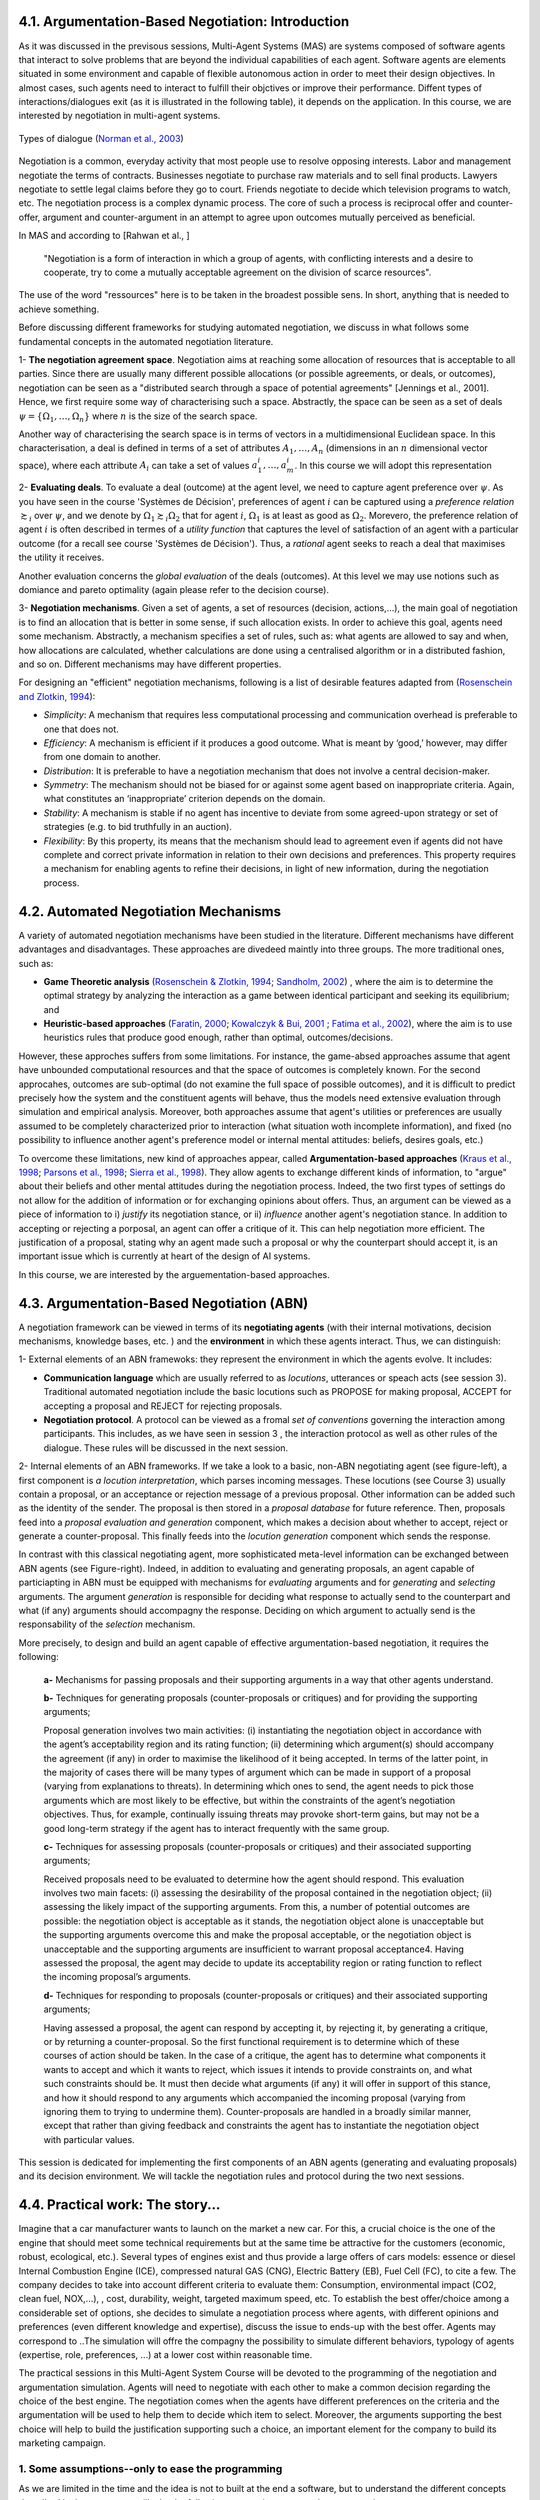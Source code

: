 4.1. Argumentation-Based Negotiation: Introduction
===================================================

As it was discussed in the previsous sessions, Multi-Agent Systems (MAS) are systems composed of software agents that interact to solve problems that are beyond the individual capabilities of each agent. Software agents are elements situated in some environment and capable of flexible autonomous action in order to meet their design objectives.
In almost cases, such agents need to interact to fulfill their objctives or improve their performance. Diffent types of interactions/dialogues exit (as it is illustrated in the following table), it depends on the application. In this course, we are interested by negotiation in multi-agent systems. 


.. figure:: img/dialogue2.png
  :width: 550
  :align: center
   
  Types of dialogue (`Norman et al., 2003 <https://link.springer.com/chapter/10.1007/978-94-017-0431-1_2>`_)

Negotiation is a common, everyday activity that most people use to resolve opposing interests. 
Labor and management 
negotiate the terms of contracts. Businesses negotiate to purchase raw materials and to sell final products. Lawyers negotiate to settle legal claims before they go to court. 
Friends negotiate to decide which television programs to watch, etc. 
The negotiation process is a complex dynamic process. The core of such a process is reciprocal offer and counter-offer, argument and counter-argument in an attempt to agree upon outcomes mutually perceived as beneficial. 


In MAS and according to [Rahwan et al., ]

  "Negotiation is a form of interaction in which a group of agents, with conflicting interests and a desire to cooperate, try to come a mutually acceptable agreement on the division of scarce resources". 

The use of the word "ressources" here is to be taken in the broadest possible sens. In short, anything that is needed to achieve something. 

Before discussing different frameworks for studying automated negotiation, we discuss in what follows some fundamental concepts in the automated negotiation literature.  


1- **The negotiation agreement space**. Negotiation aims at reaching some allocation of resources that is acceptable to all parties. 
Since there are usually many different possible allocations (or possible agreements, or deals, or outcomes), negotiation can be seen as a "distributed search through a space of potential agreements" [Jennings et al., 2001]. 
Hence, we first require some way of characterising such a space. Abstractly, the space can be seen as a set of deals :math:`\psi = \{\Omega_1, \dots, \Omega_n \}`  where :math:`n` is the size of the search space.

Another way of characterising the search space is in terms of vectors in a multidimensional Euclidean space. In this characterisation, a deal is defined in terms of a set of attributes :math:`A_1, \dots, A_n` (dimensions in an :math:`n` dimensional vector space), 
where each attribute :math:`A_i` can take a set of values :math:`a^i_1, \dots, a^i_m`.  In this course we will adopt this representation


2- **Evaluating deals**.  To evaluate a deal (outcome) at the agent level, we need to capture agent preference over :math:`\psi`. As you have seen in the course 'Systèmes de Décision', preferences of agent :math:`i` can be captured using a 
*preference relation* :math:`\succsim_i` over :math:`\psi`, and we denote by :math:`\Omega_1 \succsim_i \Omega_2` that for agent :math:`i`, :math:`\Omega_1` is at least as good as :math:`\Omega_2`. Morevero, the preference relation of agent :math:`i`
is often described in termes of a *utility function* that captures the level of satisfaction of an agent with a particular outcome (for a recall see course 'Systèmes de Décision'). Thus, a *rational* agent seeks to reach a deal that maximises the utility it receives. 

Another evaluation concerns the *global evaluation* of the deals (outcomes). At this level we may use notions such as domiance and pareto optimality (again please refer to the decision course). 

3- **Negotiation mechanisms**. Given a set of agents, a set of resources (decision, actions,...), the main goal of negotiation is to find an allocation that is better in some sense, if such allocation exists. 
In order to achieve this goal, agents need some mechanism. Abstractly, a mechanism specifies a set of 
rules, such as: what agents are allowed to say and when, how allocations are calculated, 
whether calculations are done using a centralised algorithm or in a distributed fashion, and so on. Different mechanisms may have different properties. 

For designing an "efficient" negotiation mechanisms, following is a list of desirable features adapted from (`Rosenschein and Zlotkin, 1994 <https://mitpress.mit.edu/books/rules-encounter>`_):

- *Simplicity*: A mechanism that requires less computational processing and communication overhead is preferable to one that does not.

- *Efficiency*: A mechanism is efficient if it produces a good outcome. What is meant by ‘good,’ however, may differ from one domain to another.

- *Distribution*: It is preferable to have a negotiation mechanism that does not involve a central decision-maker.

- *Symmetry*: The mechanism should not be biased for or against some agent based on inappropriate criteria. Again, what constitutes an ‘inappropriate’ criterion depends on the domain.

- *Stability*: A mechanism is stable if no agent has incentive to deviate from some agreed-upon strategy or set of strategies (e.g. to bid truthfully in an auction). 

- *Flexibility*: By this property, its means that the mechanism should lead to agreement even if agents did not have complete and correct private information in relation to their own decisions and preferences. This property requires a mechanism for enabling agents to refine their decisions, in light of new information, during the negotiation process.


4.2. Automated Negotiation Mechanisms
============================================

A variety of automated negotiation mechanisms have been studied in the literature. Different mechanisms have different advantages and disadvantages.
These approaches are divedeed maintly into three groups. The more traditional ones, such as:

- **Game Theoretic analysis** (`Rosenschein \& Zlotkin, 1994 <https://mitpress.mit.edu/books/rules-encounter>`_; `Sandholm, 2002 <https://www.cs.cmu.edu/~sandholm/eMediator.ci.pdf>`_) , where the aim is to determine the optimal strategy by analyzing the interaction as a game between identical participant and seeking its equilibrium; and 

- **Heuristic-based approaches** (`Faratin, 2000 <https://qmro.qmul.ac.uk/xmlui/handle/123456789/28945>`_; `Kowalczyk \& Bui, 2001 <https://dl.acm.org/doi/10.5555/648173.751120>`_ ; `Fatima et al., 2002 <https://eprints.soton.ac.uk/256873/1/shaheen-aamas.pdf>`_), where the aim is to use heuristics rules that produce good enough, rather than optimal, outcomes/decisions. 

However, these approches suffers from some limitations. For instance, the game-absed approaches assume that agent have unbounded computational resources and that the space of outcomes is completely known. 
For the second approcahes, outcomes are sub-optimal (do not examine the full space of possible outcomes), and it 
is difficult to predict precisely how the system and the constituent agents will behave, thus the models need extensive evaluation through simulation and empirical analysis. 
Moreover, both approaches assume that agent's utilities or preferences are usually assumed to be completely characterized prior to interaction (what situation woth incomplete information), and fixed (no possibility to influence another agent's preference model or internal mental attitudes: beliefs, desires goals, etc.)

To overcome these limitations, new kind of approaches appear, called **Argumentation-based approaches** (`Kraus et al., 1998 <https://www.emse.fr/~boissier/enseignement/sma05/exposes/kraus98reaching.pdf>`_; `Parsons et al., 1998 <https://eprints.soton.ac.uk/252113/2/paper5.pdf>`_; `Sierra et al., 1998 <https://link.springer.com/chapter/10.1007/BFb0026758>`_). They allow agents to exchange different kinds of information, to "argue" about their beliefs and other mental attitudes during the negotiation process. 
Indeed, the two first types of settings do not allow for the addition of information or for exchanging opinions about offers. Thus, an argument can be viewed as a piece of information to i) *justify* its negotiation stance, or ii) *influence* another agent's negotiation stance. 
In addition to accepting or rejecting a porposal, an agent can offer a critique of it. This can help negotiation more efficient.  The justification of a proposal, 
stating why an agent made such a proposal or why the counterpart should accept it, is an important issue which is currently at heart of the design of AI systems. 


In this course, we are interested by the arguementation-based approaches.

4.3. Argumentation-Based Negotiation (ABN)
============================================

A negotiation framework can be viewed in terms of its **negotiating agents** (with their internal motivations, decision mechanisms, knowledge bases, etc. ) and the **environment** in which these agents interact. Thus, we can distinguish: 

1- External elements of an ABN framewoks: they represent the environment in which the agents evolve. It includes: 

- **Communication language** which are usually referred to as *locutions*, utterances or speach acts (see session 3). Traditional automated negotiation include the basic locutions such as PROPOSE for making proposal, ACCEPT for accepting a proposal and REJECT for rejecting proposals. 

- **Negotiation protocol**. A protocol can be viewed as a fromal *set of conventions* governing the interaction among participants. This includes, as we have seen in session 3 , the interaction protocol as well as other rules of the dialogue. These rules will be discussed in the next session. 

2-  Internal elements of an ABN frameworks. If we take a look to a basic, non-ABN negotiating agent (see figure-left), a first component is *a locution interpretation*, which parses incoming messages. These locutions (see Course 3) usually contain a proposal, or an acceptance or rejection message of a previous proposal. Other information can be added such as 
the identity of the sender. The proposal is then stored in a *proposal database* for future reference. Then, proposals feed into a *proposal evaluation and generation* component, which makes a decision about whether to accept, reject or generate a counter-proposal. This finally feeds into the *locution generation* component which sends the response. 


.. image:: img/ABN.png
  :width: 850
  :align: center


In contrast with this classical negotiating agent, more sophisticated meta-level information can be exchanged between ABN agents (see Figure-right). Indeed, in addition to evaluating and generating proposals, an agent capable of particiapting in ABN must be equipped with mechanisms for *evaluating* arguments and for *generating* and *selecting* arguments.
The argument *generation* is responsible for deciding what response to actually send to the counterpart and what (if any) arguments should accompagny the response. Deciding on which argument to actually send is the responsability of the *selection* mechanism. 


More precisely, to design and build an agent capable of effective argumentation-based negotiation, it requires the following:

 **a-** Mechanisms for passing proposals and their supporting arguments in a way that other agents understand.

 **b-** Techniques for generating proposals (counter-proposals or critiques) and for providing the supporting arguments;

 Proposal generation involves two main activities: (i) instantiating the negotiation object in accordance with the agent’s acceptability region and its rating function; (ii) determining which argument(s) should accompany the agreement (if any) in order to maximise the likelihood of it being accepted. In terms of the latter point, in the majority of cases there will be many types of argument which can be made in support of a proposal (varying from explanations to threats). In determining which ones to send, the agent needs to pick those arguments which are most likely to be effective, but within the constraints of the agent’s negotiation objectives. Thus, for example, continually issuing threats may provoke short-term gains, but may not be a good long-term strategy if the agent has to interact frequently with the same group.

 **c-** Techniques for assessing proposals (counter-proposals or critiques) and their associated supporting arguments;

 Received proposals need to be evaluated to determine how the agent should respond. This evaluation involves two main facets: (i) assessing the desirability of the proposal contained in the negotiation object; (ii) assessing the likely impact of the supporting arguments. From this, a number of potential outcomes are possible: the negotiation object is acceptable as it stands, the negotiation object alone is unacceptable but the supporting arguments overcome this and make the proposal acceptable, or the negotiation object is unacceptable and the supporting arguments are insufficient to warrant proposal acceptance4. Having assessed the proposal, the agent may decide to update its acceptability region or rating function to reflect the incoming proposal’s arguments.

 **d-** Techniques for responding to proposals (counter-proposals or critiques) and their associated supporting arguments;

 Having assessed a proposal, the agent can respond by accepting it, by rejecting it, by generating a critique, or by returning a counter-proposal. So the first functional requirement is to determine which of these courses of action should be taken. In the case of a critique, the agent has to determine what components it wants to accept and which it wants to reject, which issues it intends to provide constraints on, and what such constraints should be. It must then decide what arguments (if any) it will offer in support of this stance, and how it should respond to any arguments which accompanied the incoming proposal (varying from ignoring them to trying to undermine them). Counter-proposals are handled in a broadly similar manner, except that rather than giving feedback and constraints the agent has to instantiate the negotiation object with particular values.


This session is dedicated for implementing the first components of an ABN agents (generating and evaluating proposals) and its decision environment. We will tackle the negotiation rules and protocol during the two next sessions. 


4.4. Practical work: The story...
===================================

Imagine that a car manufacturer wants to launch on the market a new car. For this, a crucial choice is
the one of the engine that should meet some technical requirements but at the same time be attractive
for the customers (economic, robust, ecological, etc.). Several types of engines exist and thus provide
a large offers of cars models: essence or diesel Internal Combustion Engine (ICE), compressed natural
GAS (CNG), Electric Battery (EB), Fuel Cell (FC), to cite a few. 
The company decides to take into account different criteria to evaluate them: Consumption, environmental impact (CO2, clean fuel, NOX,...), ,
cost, durability, weight, targeted maximum speed, etc. To establish the best offer/choice among a considerable set of options, she decides to simulate  
a negotiation process where agents, with different opinions and preferences (even different knowledge and expertise),  discuss the issue to ends-up with the best offer.  Agents may correspond to ..The simulation will offre the compagny the possibility
to simulate different behaviors, typology of agents (expertise, role, preferences, ...) at a lower cost within reasonable time. 

The practical sessions in this Multi-Agent System Course will be devoted to the programming
of the negotiation and argumentation simulation. Agents will need to
negotiate with each other to make a common decision regarding the choice of the best engine. The
negotiation comes when the agents have different preferences on the criteria and the argumentation
will be used to help them to decide which item to select. Moreover, the arguments supporting the best choice will help to build the justification supporting such a choice, an important element for the company to build its marketing campaign. 

1. Some assumptions--only to ease the programming
^^^^^^^^^^^^^^^^^^^^^^^^^^^^^^^^^^^^^^^^^^^^^^^^^^

As we are limited in the time and the idea is not to built at the end a software, but to understand the different concepts described in the course, we will take the following assumptions to ease the programming: 

- Only three agents for the moment !  

- The agents share the same set of options (items) and the same set of criteria.

- The negotiation protocol is run only between each pair of agents.

- We will not update or modify the knowledge base of an agent. 


2. An illustrative example
^^^^^^^^^^^^^^^^^^^^^^^^^^^^^^^^^^^^^^^^^^^^^^^^

Let consider three agents: Agent1, Agent 2 and Agent3. They have to select only one item between the ICE Diesel (ICED) engine
and the Electric (E) one: there is only room left for one of them. The agents consider five different
criteria: :math:`C_1` : Cost (of production), :math:`C_2`: Consumption, :math:`C_3`: durability, :math:`C_4`: Environment impact, :math:`C_5`:
Degree of Noise. Moreover, each agent has it own evaluation table for the items. For instance, the following performance table corresponds to Agent1. 


+------------+-----------------------+-----------------------+---------------------+-------------------------+-----------------------+
|            | :math:`C_1 \downarrow`| :math:`C_2 \downarrow`| :math:`C_3 \uparrow`| :math:`C_4 \downarrow`  | :math:`C_5 \downarrow`|
+============+=======================+=======================+=====================+=========================+=======================+
|    ICED    | Very Good             | Good                  |  Very Good          |   Very Bad              |   Very Bad            |
+------------+-----------------------+-----------------------+---------------------+-------------------------+-----------------------+
|      E     | Bad                   | Very Bad              |    Good             | Very Good               |  Very Good            |
+------------+-----------------------+-----------------------+---------------------+-------------------------+-----------------------+


The scale for each criterion ranges from Very Bad to Very Good. The majority of criteria are to
be minimized :math:`\downarrow` (the lower the better) except :math:`C_3` which is to be maximized :math:`\uparrow`. Morever, agents have
different order of preferences among the criteria themselves (total order in our example):

Agent1 : Cost :math:`\succ`  Environment Impact :math:`\succ`  Consumption :math:`\succ`  durability :math:`\succ`  Noise

Agent2 : Environment Impact :math:`\succ`  Noise :math:`\succ`  Cost :math:`\succ`  Consumption :math:`\succ`  durability

Agent3 : Durability :math:`\succ` Environment Impact  :math:`\succ`  Noise :math:`\succ`  Consumption :math:`\succ`  cost


.. note::

   Will not discuss the rating and how the values are obtained, it can be computed by taking into account different sources, different statical analysis, etc. Moreover, we can use another scale. 

3. The Python project
^^^^^^^^^^^^^^^^^^^^^^^^^^^^^^^^^^^^^^^^^^^^^^^^

In the third session of the course, in section III.2 "Interaction with mesa libreary", we have implemented a communication layer in Mesa to handle the direct interactions. 
In this practical work we will use this layer and add argumentation and negotiation features. 
To do so, you can either download the following :download:`zip <preference.zip>` or start from the following :download:`zip <mesa_preference.zip>` in which the preference package is already integrated in mesa.   

Thus, you should have the following: 


.. image:: img/code.png
  :width: 200
  :align: center

For reminder,

- **communication**: the root folder of the communication layer;
- **agent**: the folder which will contain the implementation of the communicating agent class;
- **mailbox**: the folder which will contain the implementation of the mailbox class;
- **message**: the folder which will contain the implementation of the message and performative class. 


4. What is our goal?
^^^^^^^^^^^^^^^^^^^^^^^

To give an idea of what is the target of this practical work, in what follows is the algoriothm of the argumentation-based negotiation that we will try to implement. you can examine the algorithm to get a first idea of the structure and content. A complete understanding of the algorithm is not necessary at the moment, as the different steps in the next sessions will allow you to build it. 

.. image:: img/algo.png
  :width: 550
  :align: center


.. warning::

   From now do not forgot to make unit tests for each function implemented to check the behavior of your code.



**So let start !**


4.5. Agents' Preferences
===========================

1. The preference package
^^^^^^^^^^^^^^^^^^^^^^^^^^^^^^^^^^^^^^^^^^^^^^^^

Thus, the the preferences package includes:

- :math:`\texttt{Item}` class: encodes the items (engines). Each item is described by a name represented by a String value and a descrcription represented by a String value;
- :math:`\texttt{CriterionName}` class: implements  the possible criterion name (e.g. environment impact, Cost, etc.)
- :math:`\texttt{CriterionValue}` class :  associates an Item with a CriterionName and a Value.
- :math:`\texttt{Value}` class: implements the Value class Enumeration containing the possible values (e.g. Bad, Good, etc.)
- :math:`\texttt{Preferences}` class: whose instances represent the preferences of participants. One participant will be associated with a single instance of this class. The preferences consists of: a list of criteria ordered (from most important to least important) and a list of value about each item on each criterion.


2. Testing your :math:`\texttt{Preferences}` class
^^^^^^^^^^^^^^^^^^^^^^^^^^^^^^^^^^^^^^^^^^^^^^^^^^^^^

1- Using the methods present in the :math:`\texttt{Preferences}` class and the get_score(self, preferences) function that computes the value of each
item (see :math:`\texttt{Item}` class), add to your class a method that allows an agent to select its most preferred item in a list. In case of
equality, select one randomly.

.. code:: python

   def most_preferred(self, item_list):
        """Returns the most preferred item from a list.
        """
       # To be completed
        return best_item


2- Add to your class a method that checks whether an item belongs to the 10% most preferred one of the agent. 

.. code:: python
    
    def is_item_among_top_10_percent(self, item):
        """
        Return whether a given item is among the top 10 percent of the preferred items.

        :return: a boolean, True means that the item is among the favourite ones
        """
        #Todo

3- Run the unit tests at the end of the :math:`\texttt{Preferences}` class (Prefereces.py) to check wether you code is correct or not. You should get the following: 

.. image:: img/sortie.png
  :width: 350
  :align: center

|
|


4.6. Agents and Messages
=============================

1. Performatives and Messages content
^^^^^^^^^^^^^^^^^^^^^^^^^^^^^^^^^^^^^^^^^^^^^^^^

During the dialogue (negiotiation), we will need some locutions/performatives. we will mainly consider the following: 

- PROPOSE: it is used to propose to select an item. Its content is the name of the item.
- ACCEPT: it  is used to accept to select an item. Its content is the item’s name. If should always appear after a PROPOSE of the same item, but several other message can exist between the proposal and the acceptance.
- COMMIT: it is used to confirm that an object has to be selected. Its content is an item’s name. Both agents must send (and receive) this message at the end of the interaction. 
- ASK_WHY: it is used to ask another agent to propose arguments for a given item. Its content is an item’s name. It should be used after a propose. This message expects an ARGUE message as answer. 


You should check that these performatives are implemented in MessagePerformative.py, if not make sure to add the missing ones.  

2. Agents and communication
^^^^^^^^^^^^^^^^^^^^^^^^^^^^^^^^^^^^^^^^^^^^^^^^

1-  As it was done in the course communication, create three communicating agents named Agent1, Agent2 and Agent3 (you may give them names if you want). These agents have an instance of :math:`\texttt{Preferences}`. The list of items is the same for the different agents (the list of criteria may be not, you choose).
 
2- Write a method that allows to generate a performance table (see the example for Agent1)


.. code:: python

   def generate_preferences():
        # To be completed
        return preferences

3- Create a new Python file named `pw_argumentation.py` (as it is illustrated in the following picture) at the root of the mesa folder (or download it :download:`here <pw_argumentation.py>` ). 

.. image:: img/capture.png
  :width: 350
  :align: center

This file  will contain our class of agents and our model for the argumentation simulation (to be completed next session).

.. code:: python

  from mesa import Model
  from mesa.time import RandomActivation

  from communication.agent.CommunicatingAgent import CommunicatingAgent
  from communication.message.MessageService import MessageService


   class ArgumentAgent(CommunicatingAgent):
    """ TestAgent which inherit from CommunicatingAgent.
    """
    def __init__(self, unique_id, model, name):
        super().__init__(unique_id, model, name)
        self.preference = None

    def step(self):
        super().step()

    def get_preference(self):
        return self.preference

    def generate_preferences(self, list_items):
        # To be completed

   class ArgumentModel(Model):
    """ ArgumentModel which inherit from Model.
    """
    def __init__(self):
        self.schedule = RandomActivation(self)
        self.__messages_service = MessageService(self.schedule)

        # To be completed
        # list_items = [...]
        #
        # a = TestAgent(id, self, "agent_name")
        # a.generate_preferences(list_items)
        # self.schedule.add(a)
        # ...

        self.running = True

    def step(self):
        self.__messages_service.dispatch_messages()
        self.schedule.step()


   if __name__ == "__main__":
    argument_model = ArgumentModel()

    # To be completed

4- Implement the following situation between the three agents:  

- On their turn, Agent1 and Agent2 **ask** Agent3 its most preferred item (performartive ASK to add). 
- If the item is different from their most preferred one, they send a message to Agent3 to remove the item from its list. 
- On its turn, Agent3 reads its mailbox and processes all messages: Messages that request information about the preferred item produce an anwer; and Messages that request a change to the list are applied.

5- Now implement a simple propose/accept interaction between Agent1 and Agent2, such that:  

- Agent1 to Agent2 : PROPOSE (item) (no matter which one for the moment)

- Agent2 to Agent1 : ACCEPT (item). 

It means that Agent1 sends a message and Agent2 reads it mailbox and replies.

6- Update the propose/accept interaction between Agent1 and Agent2, with the following: 

-  Agent1 to Agent2: PROPOSE (item)

- Agent2 to Agent1: ACCEPT (item) if the item belongs to **its 10% most preferred item**, otherwise ASK_WHY(item). 

7-  In case of acceptance, update the protocol to take into account the double-COMMIT
interaction (see below). Both agents  (Agent1 and Agent2) simply send a COMMIT message to each other as soon as they
have the three following information:

- One agent made a proposal on the item;

- The other agent accept the proposal on the item;

- The item is available in the agent's list.

  Agent1 to Agent2: PROPOSE (item)

  Agent2 to Agent1: ACCEPT (item) 

  Agent1 to Agent2: COMMIT (item)

  Agent2 to Agent1: COMMIT (item)


After receiving the COMMIT each agent remove the item from its list of items. 

Ortherwise Agent1 to Agent2: ARGUE() 

For the moment the content of this message is empty, more in the next session. 



